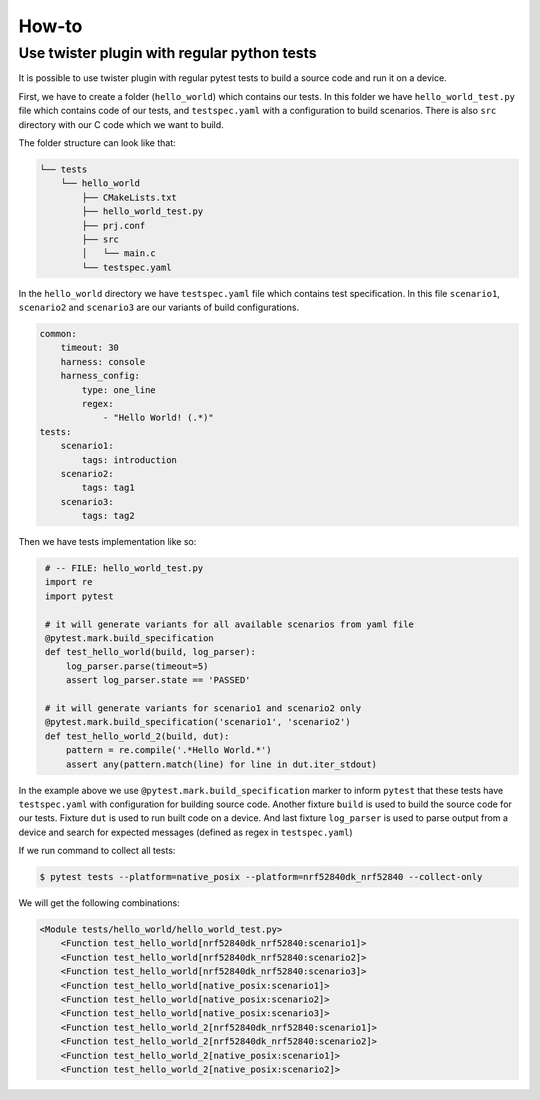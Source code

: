 ======
How-to
======

Use twister plugin with regular python tests
============================================

It is possible to use twister plugin with regular pytest tests to build a source code and run it on a device.

First, we have to create a folder (``hello_world``) which contains our tests.
In this folder we have ``hello_world_test.py`` file which contains code of our tests,
and ``testspec.yaml`` with a configuration to build scenarios. There is also ``src`` directory
with our C code which we want to build.

The folder structure can look like that:

.. code-block:: shell

    └── tests
        └── hello_world
            ├── CMakeLists.txt
            ├── hello_world_test.py
            ├── prj.conf
            ├── src
            │   └── main.c
            └── testspec.yaml


In the ``hello_world`` directory we have ``testspec.yaml`` file which
contains test specification. In this file ``scenario1``, ``scenario2`` and ``scenario3`` are our variants of build configurations.

.. code-block:: yaml
    :name: testspec.yaml

    common:
        timeout: 30
        harness: console
        harness_config:
            type: one_line
            regex:
                - "Hello World! (.*)"
    tests:
        scenario1:
            tags: introduction
        scenario2:
            tags: tag1
        scenario3:
            tags: tag2


Then we have tests implementation like so:

.. code-block:: python
   :name: hello_world_test.py

    # -- FILE: hello_world_test.py
    import re
    import pytest

    # it will generate variants for all available scenarios from yaml file
    @pytest.mark.build_specification
    def test_hello_world(build, log_parser):
        log_parser.parse(timeout=5)
        assert log_parser.state == 'PASSED'

    # it will generate variants for scenario1 and scenario2 only
    @pytest.mark.build_specification('scenario1', 'scenario2')
    def test_hello_world_2(build, dut):
        pattern = re.compile('.*Hello World.*')
        assert any(pattern.match(line) for line in dut.iter_stdout)


In the example above we use ``@pytest.mark.build_specification`` marker to inform ``pytest`` that these tests
have ``testspec.yaml`` with configuration for building source code.
Another fixture ``build`` is used to build the source code for our tests.
Fixture ``dut`` is used to run built code on a device. And last fixture ``log_parser`` is used
to parse output from a device and search for expected messages (defined as regex in ``testspec.yaml``)


If we run command to collect all tests:

.. code-block:: shell

    $ pytest tests --platform=native_posix --platform=nrf52840dk_nrf52840 --collect-only


We will get the following combinations:

.. code-block:: shell

    <Module tests/hello_world/hello_world_test.py>
        <Function test_hello_world[nrf52840dk_nrf52840:scenario1]>
        <Function test_hello_world[nrf52840dk_nrf52840:scenario2]>
        <Function test_hello_world[nrf52840dk_nrf52840:scenario3]>
        <Function test_hello_world[native_posix:scenario1]>
        <Function test_hello_world[native_posix:scenario2]>
        <Function test_hello_world[native_posix:scenario3]>
        <Function test_hello_world_2[nrf52840dk_nrf52840:scenario1]>
        <Function test_hello_world_2[nrf52840dk_nrf52840:scenario2]>
        <Function test_hello_world_2[native_posix:scenario1]>
        <Function test_hello_world_2[native_posix:scenario2]>
